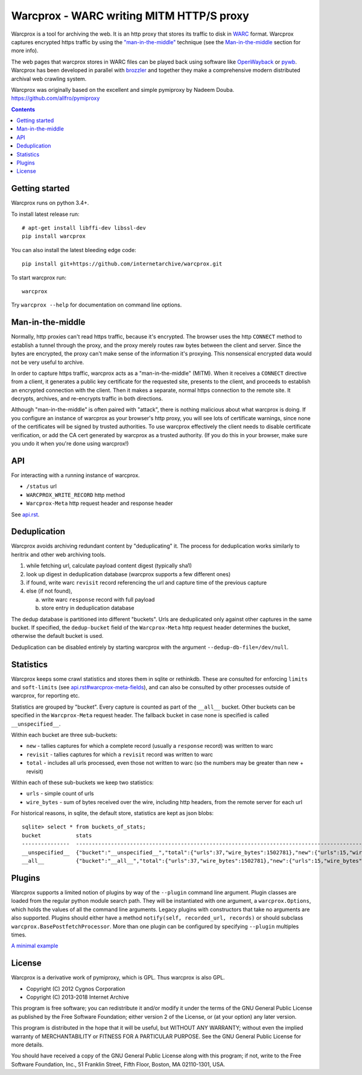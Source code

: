 Warcprox - WARC writing MITM HTTP/S proxy
*****************************************
.. image:: https://travis-ci.org/internetarchive/warcprox.svg?branch=master
    :target: https://travis-ci.org/internetarchive/warcprox

Warcprox is a tool for archiving the web. It is an http proxy that stores its
traffic to disk in `WARC
<https://iipc.github.io/warc-specifications/specifications/warc-format/warc-1.1/>`_
format. Warcprox captures encrypted https traffic by using the
`"man-in-the-middle" <https://en.wikipedia.org/wiki/Man-in-the-middle_attack>`_
technique (see the `Man-in-the-middle`_ section for more info).

The web pages that warcprox stores in WARC files can be played back using
software like `OpenWayback <https://github.com/iipc/openwayback>`_ or `pywb
<https://github.com/webrecorder/pywb>`_. Warcprox has been developed in
parallel with `brozzler <https://github.com/internetarchive/brozzler>`_ and
together they make a comprehensive modern distributed archival web crawling
system.

Warcprox was originally based on the excellent and simple pymiproxy by Nadeem
Douba. https://github.com/allfro/pymiproxy

.. contents::

Getting started
===============
Warcprox runs on python 3.4+.

To install latest release run::

    # apt-get install libffi-dev libssl-dev
    pip install warcprox

You can also install the latest bleeding edge code::

    pip install git+https://github.com/internetarchive/warcprox.git

To start warcprox run::

    warcprox

Try ``warcprox --help`` for documentation on command line options.

Man-in-the-middle
=================
Normally, http proxies can't read https traffic, because it's encrypted. The
browser uses the http ``CONNECT`` method to establish a tunnel through the
proxy, and the proxy merely routes raw bytes between the client and server.
Since the bytes are encrypted, the proxy can't make sense of the information
it's proxying. This nonsensical encrypted data would not be very useful to
archive.

In order to capture https traffic, warcprox acts as a "man-in-the-middle"
(MITM). When it receives a ``CONNECT`` directive from a client, it generates a
public key certificate for the requested site, presents to the client, and
proceeds to establish an encrypted connection with the client. Then it makes a
separate, normal https connection to the remote site. It decrypts, archives,
and re-encrypts traffic in both directions.

Although "man-in-the-middle" is often paired with "attack", there is nothing
malicious about what warcprox is doing. If you configure an instance of
warcprox as your browser's http proxy, you will see lots of certificate
warnings, since none of the certificates will be signed by trusted authorities.
To use warcprox effectively the client needs to disable certificate
verification, or add the CA cert generated by warcprox as a trusted authority.
(If you do this in your browser, make sure you undo it when you're done using
warcprox!)

API
===
For interacting with a running instance of warcprox.

* ``/status`` url
* ``WARCPROX_WRITE_RECORD`` http method
* ``Warcprox-Meta`` http request header and response header

See `<api.rst>`_.

Deduplication
=============
Warcprox avoids archiving redundant content by "deduplicating" it. The process
for deduplication works similarly to heritrix and other web archiving tools.

1. while fetching url, calculate payload content digest (typically sha1)
2. look up digest in deduplication database (warcprox supports a few different
   ones)
3. if found, write warc ``revisit`` record referencing the url and capture time
   of the previous capture
4. else (if not found),

   a. write warc ``response`` record with full payload
   b. store entry in deduplication database

The dedup database is partitioned into different "buckets". Urls are
deduplicated only against other captures in the same bucket. If specified, the
``dedup-bucket`` field of the ``Warcprox-Meta`` http request header determines
the bucket, otherwise the default bucket is used.

Deduplication can be disabled entirely by starting warcprox with the argument
``--dedup-db-file=/dev/null``.

Statistics
==========
Warcprox keeps some crawl statistics and stores them in sqlite or rethinkdb.
These are consulted for enforcing ``limits`` and ``soft-limits`` (see
`<api.rst#warcprox-meta-fields>`_), and can also be consulted by other
processes outside of warcprox, for reporting etc.

Statistics are grouped by "bucket". Every capture is counted as part of the
``__all__`` bucket. Other buckets can be specified in the ``Warcprox-Meta``
request header. The fallback bucket in case none is specified is called
``__unspecified__``.

Within each bucket are three sub-buckets:

* ``new`` - tallies captures for which a complete record (usually a ``response``
  record) was written to warc
* ``revisit`` - tallies captures for which a ``revisit`` record was written to
  warc
* ``total`` - includes all urls processed, even those not written to warc (so the
  numbers may be greater than new + revisit)

Within each of these sub-buckets we keep two statistics:

* ``urls`` - simple count of urls
* ``wire_bytes`` - sum of bytes received over the wire, including http headers,
  from the remote server for each url

For historical reasons, in sqlite, the default store, statistics are kept as
json blobs::

    sqlite> select * from buckets_of_stats;
    bucket           stats
    ---------------  ---------------------------------------------------------------------------------------------
    __unspecified__  {"bucket":"__unspecified__","total":{"urls":37,"wire_bytes":1502781},"new":{"urls":15,"wire_bytes":1179906},"revisit":{"urls":22,"wire_bytes":322875}}
    __all__          {"bucket":"__all__","total":{"urls":37,"wire_bytes":1502781},"new":{"urls":15,"wire_bytes":1179906},"revisit":{"urls":22,"wire_bytes":322875}}

Plugins
=======
Warcprox supports a limited notion of plugins by way of the ``--plugin``
command line argument. Plugin classes are loaded from the regular python module
search path. They will be instantiated with one argument, a
``warcprox.Options``, which holds the values of all the command line arguments.
Legacy plugins with constructors that take no arguments are also supported.
Plugins should either have a method ``notify(self, recorded_url, records)`` or
should subclass ``warcprox.BasePostfetchProcessor``. More than one plugin can
be configured by specifying ``--plugin`` multiples times.

`A minimal example <https://github.com/internetarchive/warcprox/blob/318405e795ac0ab8760988a1a482cf0a17697148/warcprox/__init__.py#L165>`__

License
=======

Warcprox is a derivative work of pymiproxy, which is GPL. Thus warcprox is also
GPL.

* Copyright (C) 2012 Cygnos Corporation
* Copyright (C) 2013-2018 Internet Archive

This program is free software; you can redistribute it and/or
modify it under the terms of the GNU General Public License
as published by the Free Software Foundation; either version 2
of the License, or (at your option) any later version.

This program is distributed in the hope that it will be useful,
but WITHOUT ANY WARRANTY; without even the implied warranty of
MERCHANTABILITY or FITNESS FOR A PARTICULAR PURPOSE.  See the
GNU General Public License for more details.

You should have received a copy of the GNU General Public License
along with this program; if not, write to the Free Software
Foundation, Inc., 51 Franklin Street, Fifth Floor, Boston, MA  02110-1301, USA.

